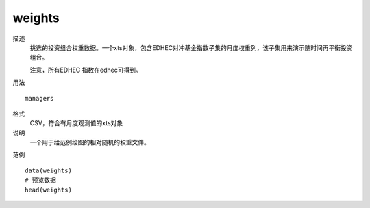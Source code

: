 weights
=======
描述
    挑选的投资组合权重数据。一个xts对象，包含EDHEC对冲基金指数子集的月度权重列，该子集用来演示随时间再平衡投资组合。

    注意，所有EDHEC 指数在edhec可得到。

用法
::

    managers

格式
    CSV，符合有月度观测值的xts对象

说明
    一个用于给范例绘图的相对随机的权重文件。

范例
::

    data(weights)
    # 预览数据
    head(weights)

